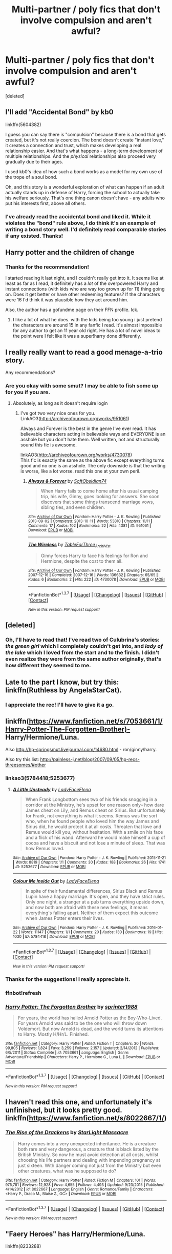 #+TITLE: Multi-partner / poly fics that don't involve compulsion and aren't awful?

* Multi-partner / poly fics that don't involve compulsion and aren't awful?
:PROPERTIES:
:Score: 17
:DateUnix: 1455233127.0
:DateShort: 2016-Feb-12
:FlairText: Request
:END:
[deleted]


** I'll add "Accidental Bond" by kb0

linkffn(5604382)

I guess you can say there is "compulsion" because there is a bond that gets created, but it's not really coercion. The bond doesn't create "instant love," it creates a connection and trust, which makes developing a real relationship easier. And that's what happens - a long-term development of multiple relationships. And the /physical/ relationships also proceed very gradually due to their ages.

I used kb0's idea of how such a bond works as a model for my own use of the trope of a soul bond.

Oh, and this story is a wonderful exploration of what can happen if an adult actually stands up in defense of Harry, forcing the school to actually take his welfare seriously. That's one thing canon doesn't have - any adults who put his interests first, above all others.
:PROPERTIES:
:Author: philosophize
:Score: 7
:DateUnix: 1455286941.0
:DateShort: 2016-Feb-12
:END:

*** I've already read the accidental bond and liked it. While it violates the "bond" rule above, I do think it's an example of writing a bond story well. I'd definitely read comparable stories if any existed. Thanks!
:PROPERTIES:
:Author: -shacklebolt-
:Score: 1
:DateUnix: 1455299424.0
:DateShort: 2016-Feb-12
:END:


** Harry potter and the children of change
:PROPERTIES:
:Author: Thedingerdonger
:Score: 3
:DateUnix: 1455267883.0
:DateShort: 2016-Feb-12
:END:

*** Thanks for the recommendation!

I started reading it last night, and I couldn't really get into it. It seems like at least as far as I read, it definitely has a /lot/ of the overpowered Harry and instant connections (with kids who are way too grown up for 11) thing going on. Does it get better or have other redeeming features? If the characters were 16 I'd think it was plausible how they act around him.

Also, the author has a gofundme page on their FFN profile. Ick.
:PROPERTIES:
:Author: -shacklebolt-
:Score: 3
:DateUnix: 1455299549.0
:DateShort: 2016-Feb-12
:END:

**** I like a lot of what he does. with the kids being too young i just pretend the characters are around 15 in any fanfic I read. It's almost impossible for any author to get an 11 year old right. He has a lot of novel ideas to the point were I felt like it was a super!harry done differently.
:PROPERTIES:
:Author: Thedingerdonger
:Score: 1
:DateUnix: 1455342834.0
:DateShort: 2016-Feb-13
:END:


** I really really want to read a good menage-a-trio story.

Any recommendations?
:PROPERTIES:
:Author: InquisitorCOC
:Score: 2
:DateUnix: 1455294358.0
:DateShort: 2016-Feb-12
:END:

*** Are you okay with some smut? I may be able to fish some up for you if you are.
:PROPERTIES:
:Author: toni_toni
:Score: 1
:DateUnix: 1455413522.0
:DateShort: 2016-Feb-14
:END:

**** Absolutely, as long as it doesn't require login
:PROPERTIES:
:Author: InquisitorCOC
:Score: 1
:DateUnix: 1455414775.0
:DateShort: 2016-Feb-14
:END:

***** I've got two very nice ones for you.\\
LinkAO3([[http://archiveofourown.org/works/951061]])

Always and Forever is the best in the genre I've ever read. It has believable characters acting in believable ways and EVERYONE is an asshole but you don't hate them. Well written, hot and structurally sound this fic is awesome.

linkAO3([[http://archiveofourown.org/works/4730078]])\\
This fic is exactly the same as the above fic except everything turns good and no one is an asshole. The only downside is that the writing is worse, like a lot worse. read this one at your own peril.
:PROPERTIES:
:Author: toni_toni
:Score: 1
:DateUnix: 1455426896.0
:DateShort: 2016-Feb-14
:END:

****** [[http://archiveofourown.org/works/951061][*/Always & Forever/*]] by [[http://archiveofourown.org/users/SoftObsidian74/pseuds/SoftObsidian74][/SoftObsidian74/]]

#+begin_quote
  When Harry fails to come home after his usual camping trip, his wife, Ginny, goes looking for answers. She soon discovers that some things transcend marriage vows, sibling ties, and even children.
#+end_quote

^{/Site/: [[http://www.archiveofourown.org/][Archive of Our Own]] *|* /Fandom/: Harry Potter - J. K. Rowling *|* /Published/: 2013-09-02 *|* /Completed/: 2013-10-11 *|* /Words/: 53810 *|* /Chapters/: 11/11 *|* /Comments/: 17 *|* /Kudos/: 102 *|* /Bookmarks/: 22 *|* /Hits/: 4381 *|* /ID/: 951061 *|* /Download/: [[http://archiveofourown.org/downloads/So/SoftObsidian74/951061/Always%20amp%20Forever.epub?updated_at=1440597083][EPUB]] or [[http://archiveofourown.org/downloads/So/SoftObsidian74/951061/Always%20amp%20Forever.mobi?updated_at=1440597083][MOBI]]}

--------------

[[http://archiveofourown.org/works/4730078][*/The Wireless/*]] by [[http://archiveofourown.org/users/TableForThree_Archivist/pseuds/TableForThree_Archivist][/TableForThree_Archivist/]]

#+begin_quote
  Ginny forces Harry to face his feelings for Ron and Hermione, despite the cost to them all.
#+end_quote

^{/Site/: [[http://www.archiveofourown.org/][Archive of Our Own]] *|* /Fandom/: Harry Potter - J. K. Rowling *|* /Published/: 2007-12-16 *|* /Completed/: 2007-12-16 *|* /Words/: 136632 *|* /Chapters/: 65/65 *|* /Kudos/: 6 *|* /Bookmarks/: 2 *|* /Hits/: 222 *|* /ID/: 4730078 *|* /Download/: [[http://archiveofourown.org/downloads/Ta/TableForThree_Archivist/4730078/The%20Wireless.epub?updated_at=1448689928][EPUB]] or [[http://archiveofourown.org/downloads/Ta/TableForThree_Archivist/4730078/The%20Wireless.mobi?updated_at=1448689928][MOBI]]}

--------------

*FanfictionBot*^{1.3.7} *|* [[[https://github.com/tusing/reddit-ffn-bot/wiki/Usage][Usage]]] | [[[https://github.com/tusing/reddit-ffn-bot/wiki/Changelog][Changelog]]] | [[[https://github.com/tusing/reddit-ffn-bot/issues/][Issues]]] | [[[https://github.com/tusing/reddit-ffn-bot/][GitHub]]] | [[[https://www.reddit.com/message/compose?to=%2Fu%2Ftusing][Contact]]]

^{/New in this version: PM request support!/}
:PROPERTIES:
:Author: FanfictionBot
:Score: 1
:DateUnix: 1455426956.0
:DateShort: 2016-Feb-14
:END:


** [deleted]
:PROPERTIES:
:Score: 2
:DateUnix: 1455324783.0
:DateShort: 2016-Feb-13
:END:

*** Oh, I'll have to read that! I've read two of Culubrina's stories: /the green girl/ which I completely couldn't get into, and /lady of the lake/ which I loved from the start and to the finish. I didn't even realize they were from the same author originally, that's how different they seemed to me.
:PROPERTIES:
:Author: -shacklebolt-
:Score: 1
:DateUnix: 1455352386.0
:DateShort: 2016-Feb-13
:END:


** Late to the part I know, but try this: linkffn(Ruthless by AngelaStarCat).
:PROPERTIES:
:Author: midasgoldentouch
:Score: 2
:DateUnix: 1455331096.0
:DateShort: 2016-Feb-13
:END:

*** I appreciate the rec! I'll have to give it a go.
:PROPERTIES:
:Author: -shacklebolt-
:Score: 1
:DateUnix: 1455352577.0
:DateShort: 2016-Feb-13
:END:


** linkffn([[https://www.fanfiction.net/s/7053661/1/Harry-Potter-The-Forgotten-Brother)-]] Harry/Hermione/Luna.

Also [[http://hp-springsmut.livejournal.com/14680.html]] - ron/ginny/harry.

Also try this list: [[http://painless-j.net/blog/2007/09/05/hp-recs-threesomes/#other]]
:PROPERTIES:
:Score: 1
:DateUnix: 1455298026.0
:DateShort: 2016-Feb-12
:END:

*** linkao3(5784418;5253677)
:PROPERTIES:
:Score: 1
:DateUnix: 1455301685.0
:DateShort: 2016-Feb-12
:END:

**** [[http://archiveofourown.org/works/5253677][*/A Little Unsteady/*]] by [[http://archiveofourown.org/users/LadyFaceElena/pseuds/LadyFaceElena][/LadyFaceElena/]]

#+begin_quote
  When Frank Longbottom sees two of his friends snogging in a corridor at the Ministry, he's upset for one reason only-- how dare James cheat on Lily, and Remus cheat on Sirius. But unfortunately for Frank, not everything is what it seems.  Remus was the sort who, when he found people who loved him the way James and Sirius did, he would protect it at all costs. Threaten that love and Remus would kill you, without hesitation. With a smile on his face and a flick of his wand. Afterward he would make himself a cup of cocoa and have a biscuit and not lose a minute of sleep.  That was how Remus loved.
#+end_quote

^{/Site/: [[http://www.archiveofourown.org/][Archive of Our Own]] *|* /Fandom/: Harry Potter - J. K. Rowling *|* /Published/: 2015-11-21 *|* /Words/: 8819 *|* /Chapters/: 1/1 *|* /Comments/: 30 *|* /Kudos/: 188 *|* /Bookmarks/: 26 *|* /Hits/: 1741 *|* /ID/: 5253677 *|* /Download/: [[http://archiveofourown.org/downloads/La/LadyFaceElena/5253677/A%20Little%20Unsteady.epub?updated_at=1448079032][EPUB]] or [[http://archiveofourown.org/downloads/La/LadyFaceElena/5253677/A%20Little%20Unsteady.mobi?updated_at=1448079032][MOBI]]}

--------------

[[http://archiveofourown.org/works/5784418][*/Colour Me Inside Out/*]] by [[http://archiveofourown.org/users/LadyFaceElena/pseuds/LadyFaceElena][/LadyFaceElena/]]

#+begin_quote
  In spite of their fundamental differences, Sirius Black and Remus Lupin have a happy marriage. It's open, and they have strict rules. Only one night, a stranger at a pub turns everything upside down, and now both are afraid with these new feelings, it means everything's falling apart. Neither of them expect this outcome when James Potter enters their lives.
#+end_quote

^{/Site/: [[http://www.archiveofourown.org/][Archive of Our Own]] *|* /Fandom/: Harry Potter - J. K. Rowling *|* /Published/: 2016-01-22 *|* /Words/: 11147 *|* /Chapters/: 1/1 *|* /Comments/: 20 *|* /Kudos/: 130 *|* /Bookmarks/: 19 *|* /Hits/: 1030 *|* /ID/: 5784418 *|* /Download/: [[http://archiveofourown.org/downloads/La/LadyFaceElena/5784418/Colour%20Me%20Inside%20Out.epub?updated_at=1453443026][EPUB]] or [[http://archiveofourown.org/downloads/La/LadyFaceElena/5784418/Colour%20Me%20Inside%20Out.mobi?updated_at=1453443026][MOBI]]}

--------------

*FanfictionBot*^{1.3.7} *|* [[[https://github.com/tusing/reddit-ffn-bot/wiki/Usage][Usage]]] | [[[https://github.com/tusing/reddit-ffn-bot/wiki/Changelog][Changelog]]] | [[[https://github.com/tusing/reddit-ffn-bot/issues/][Issues]]] | [[[https://github.com/tusing/reddit-ffn-bot/][GitHub]]] | [[[https://www.reddit.com/message/compose?to=%2Fu%2Ftusing][Contact]]]

^{/New in this version: PM request support!/}
:PROPERTIES:
:Author: FanfictionBot
:Score: 1
:DateUnix: 1455301719.0
:DateShort: 2016-Feb-12
:END:


*** Thanks for the suggestions! I really appreciate it.
:PROPERTIES:
:Author: -shacklebolt-
:Score: 1
:DateUnix: 1455352636.0
:DateShort: 2016-Feb-13
:END:


*** ffnbot!refresh
:PROPERTIES:
:Score: 1
:DateUnix: 1455523020.0
:DateShort: 2016-Feb-15
:END:


*** [[http://www.fanfiction.net/s/7053661/1/][*/Harry Potter: The Forgotten Brother/*]] by [[https://www.fanfiction.net/u/2936579/sprinter1988][/sprinter1988/]]

#+begin_quote
  For years, the world has hailed Arnold Potter as the Boy-Who-Lived. For years Arnold was said to be the one who will throw down Voldemort. But now Arnold is dead, and the world turns its attentions to Harry. Mostly H/Hr/L. Finished.
#+end_quote

^{/Site/: [[http://www.fanfiction.net/][fanfiction.net]] *|* /Category/: Harry Potter *|* /Rated/: Fiction T *|* /Chapters/: 30 *|* /Words/: 99,805 *|* /Reviews/: 1,824 *|* /Favs/: 3,259 *|* /Follows/: 2,157 *|* /Updated/: 2/14/2012 *|* /Published/: 6/5/2011 *|* /Status/: Complete *|* /id/: 7053661 *|* /Language/: English *|* /Genre/: Adventure/Friendship *|* /Characters/: Harry P., Hermione G., Luna L. *|* /Download/: [[http://www.p0ody-files.com/ff_to_ebook/ffn-bot/index.php?id=7053661&source=ff&filetype=epub][EPUB]] or [[http://www.p0ody-files.com/ff_to_ebook/ffn-bot/index.php?id=7053661&source=ff&filetype=mobi][MOBI]]}

--------------

*FanfictionBot*^{1.3.7} *|* [[[https://github.com/tusing/reddit-ffn-bot/wiki/Usage][Usage]]] | [[[https://github.com/tusing/reddit-ffn-bot/wiki/Changelog][Changelog]]] | [[[https://github.com/tusing/reddit-ffn-bot/issues/][Issues]]] | [[[https://github.com/tusing/reddit-ffn-bot/][GitHub]]] | [[[https://www.reddit.com/message/compose?to=%2Fu%2Ftusing][Contact]]]

^{/New in this version: PM request support!/}
:PROPERTIES:
:Author: FanfictionBot
:Score: 1
:DateUnix: 1455523040.0
:DateShort: 2016-Feb-15
:END:


** I haven't read this one, and unfortunately it's unfinished, but it looks pretty good. linkffn([[https://www.fanfiction.net/s/8022667/1/]])
:PROPERTIES:
:Author: missrosiegirl101
:Score: 1
:DateUnix: 1459113026.0
:DateShort: 2016-Mar-28
:END:

*** [[http://www.fanfiction.net/s/8022667/1/][*/The Rise of the Drackens/*]] by [[https://www.fanfiction.net/u/988531/StarLight-Massacre][/StarLight Massacre/]]

#+begin_quote
  Harry comes into a very unexpected inheritance. He is a creature both rare and very dangerous, a creature that is black listed by the British Ministry. So now he must avoid detection at all costs, whilst choosing his life partners and dealing with impending pregnancy at just sixteen. With danger coming not just from the Ministry but even other creatures, what was he supposed to do?
#+end_quote

^{/Site/: [[http://www.fanfiction.net/][fanfiction.net]] *|* /Category/: Harry Potter *|* /Rated/: Fiction M *|* /Chapters/: 101 *|* /Words/: 975,781 *|* /Reviews/: 12,928 *|* /Favs/: 4,655 *|* /Follows/: 4,493 *|* /Updated/: 9/23/2015 *|* /Published/: 4/14/2012 *|* /id/: 8022667 *|* /Language/: English *|* /Genre/: Romance/Family *|* /Characters/: <Harry P., Draco M., Blaise Z., OC> *|* /Download/: [[http://www.p0ody-files.com/ff_to_ebook/ffn-bot/index.php?id=8022667&source=ff&filetype=epub][EPUB]] or [[http://www.p0ody-files.com/ff_to_ebook/ffn-bot/index.php?id=8022667&source=ff&filetype=mobi][MOBI]]}

--------------

*FanfictionBot*^{1.3.7} *|* [[[https://github.com/tusing/reddit-ffn-bot/wiki/Usage][Usage]]] | [[[https://github.com/tusing/reddit-ffn-bot/wiki/Changelog][Changelog]]] | [[[https://github.com/tusing/reddit-ffn-bot/issues/][Issues]]] | [[[https://github.com/tusing/reddit-ffn-bot/][GitHub]]] | [[[https://www.reddit.com/message/compose?to=%2Fu%2Ftusing][Contact]]]

^{/New in this version: PM request support!/}
:PROPERTIES:
:Author: FanfictionBot
:Score: 1
:DateUnix: 1459113070.0
:DateShort: 2016-Mar-28
:END:


** "Faery Heroes" has Harry/Hermione/Luna.

linkffn(8233288)
:PROPERTIES:
:Author: Starfox5
:Score: 1
:DateUnix: 1455264223.0
:DateShort: 2016-Feb-12
:END:

*** Is that the one that involves a cave at one point, and a living camera?
:PROPERTIES:
:Author: TinyFoxFairyGirl
:Score: 3
:DateUnix: 1455270933.0
:DateShort: 2016-Feb-12
:END:

**** u/philosophize:
#+begin_quote
  Is that the one that involves a cave at one point, and a living camera?
#+end_quote

I don't think so... I don't remember anything like that.
:PROPERTIES:
:Author: philosophize
:Score: 3
:DateUnix: 1455286503.0
:DateShort: 2016-Feb-12
:END:

***** I'm thinking of a different fic
:PROPERTIES:
:Author: TinyFoxFairyGirl
:Score: 2
:DateUnix: 1455308790.0
:DateShort: 2016-Feb-12
:END:


**** Isn't that Partially Kissed Hero? Is it where H/Hr/L get stuck in a fairy cave? Idk. That's what came to mind when you mentioned a cave.
:PROPERTIES:
:Author: Emerald-Guardian
:Score: 3
:DateUnix: 1455333375.0
:DateShort: 2016-Feb-13
:END:


**** Faery Heroes By: Silently Watches \\
Response to Paladeus's challenge "Champions of Lilith". Harry, Hermione, and Luna get a chance to travel back in time and prevent the hell that England became under Voldemort's rule, and maybe line their pockets while they're at it. Lunar Harmony; plenty of innuendo, dark humor; manipulative!Dumbles; jerk!Snape; bad!Molly, Ron, Ginny Rated: Fiction M - English - Adventure/Humor - [Harry P., Hermione G., Luna L.] - Chapters: 50 - Words: 245,544 - Reviews: 5,288 - Favs: 7,191 - Follows: 6,373 - Updated: Jul 24, 2014 - Published: Jun 19, 2012 - Status: Complete - id: 8233288
:PROPERTIES:
:Author: Starfox5
:Score: 2
:DateUnix: 1455272742.0
:DateShort: 2016-Feb-12
:END:


*** Silently Watches is my prime example of a guilty pleasure.
:PROPERTIES:
:Author: Zantroy
:Score: 2
:DateUnix: 1455284105.0
:DateShort: 2016-Feb-12
:END:

**** I feel not guilt; just pleasure ;P
:PROPERTIES:
:Author: paperhurts
:Score: 2
:DateUnix: 1455295858.0
:DateShort: 2016-Feb-12
:END:


*** Santa showed up in very first chapter. I don't know if I can take this serious enough to read.
:PROPERTIES:
:Author: LocalMadman
:Score: 2
:DateUnix: 1455309966.0
:DateShort: 2016-Feb-13
:END:

**** And he doesn't show up again. Though I'd argue that Santa being a faerie fits Harry Potter quite nicely.
:PROPERTIES:
:Author: Starfox5
:Score: 2
:DateUnix: 1455317580.0
:DateShort: 2016-Feb-13
:END:

***** and what a perfect job for house elves.
:PROPERTIES:
:Author: sfjoellen
:Score: 3
:DateUnix: 1455324751.0
:DateShort: 2016-Feb-13
:END:


*** I read and moderately enjoyed this one already, but thanks! Any others you might suggest?
:PROPERTIES:
:Author: -shacklebolt-
:Score: 1
:DateUnix: 1455352709.0
:DateShort: 2016-Feb-13
:END:
